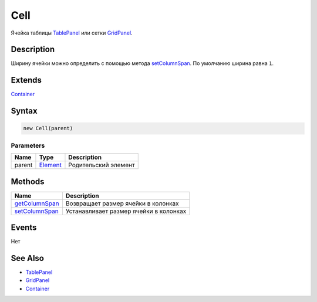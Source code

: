 Cell
====

Ячейка таблицы `TablePanel <../>`__ или сетки
`GridPanel <../../GridPanel/>`__.

Description
-----------

Ширину ячейки можно определить с помощью метода
`setColumnSpan <Cell.setColumnSpan.html>`__. По умолчанию ширина равна
``1``.

Extends
-------

`Container <../../../Core/Elements/Container/>`__

Syntax
------

.. code:: js

    new Cell(parent)

Parameters
~~~~~~~~~~

.. list-table::
   :header-rows: 1

   * - Name
     - Type
     - Description
   * - parent
     - `Element <../../../Core/Elements/Element>`__
     - Родительский элемент


Methods
-------

.. list-table::
   :header-rows: 1

   * - Name
     - Description
   * - `getColumnSpan <Cell.getColumnSpan.html>`__
     - Возвращает размер ячейки в колонках
   * - `setColumnSpan <Cell.setColumnSpan.html>`__
     - Устанавливает размер ячейки в колонках


Events
------

Нет

See Also
--------

-  `TablePanel <../>`__
-  `GridPanel <../../GridPanel/>`__
-  `Container <../../../Core/Elements/Container/>`__
